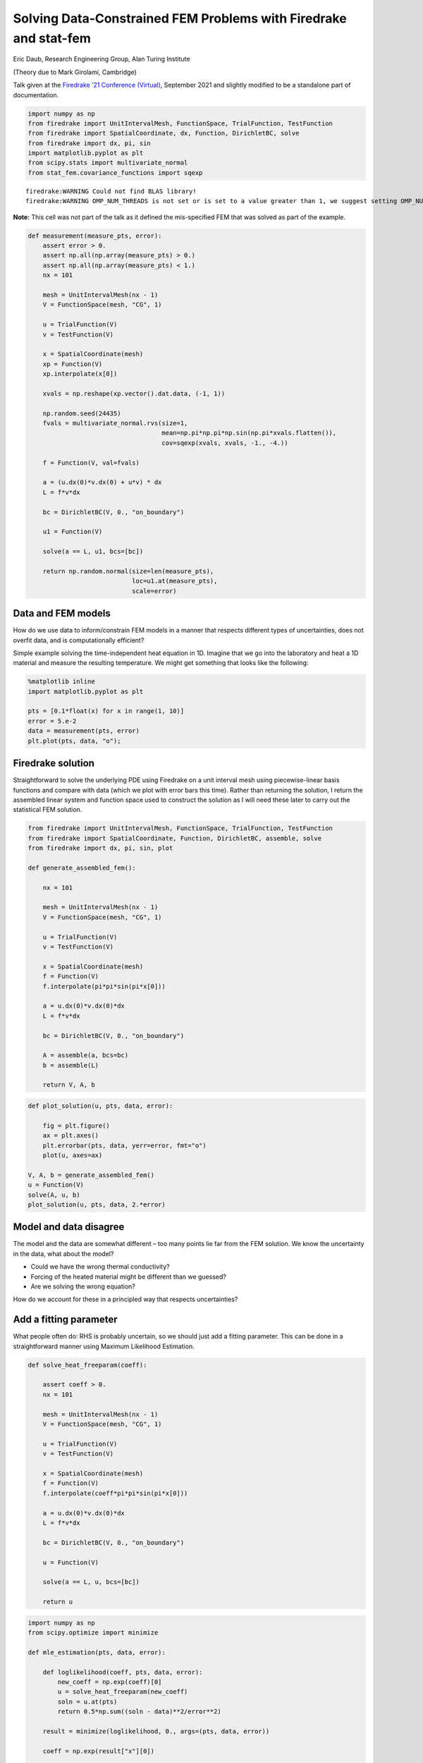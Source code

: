 Solving Data-Constrained FEM Problems with Firedrake and stat-fem
=================================================================

Eric Daub, Research Engineering Group, Alan Turing Institute

(Theory due to Mark Girolami, Cambridge)

Talk given at the `Firedrake ’21 Conference
(Virtual) <https://firedrakeproject.org/firedrake_21.html>`__, September
2021 and slightly modified to be a standalone part of documentation.

.. code:: ipython3

    import numpy as np
    from firedrake import UnitIntervalMesh, FunctionSpace, TrialFunction, TestFunction
    from firedrake import SpatialCoordinate, dx, Function, DirichletBC, solve
    from firedrake import dx, pi, sin
    import matplotlib.pyplot as plt
    from scipy.stats import multivariate_normal
    from stat_fem.covariance_functions import sqexp


.. parsed-literal::

    firedrake:WARNING Could not find BLAS library!
    firedrake:WARNING OMP_NUM_THREADS is not set or is set to a value greater than 1, we suggest setting OMP_NUM_THREADS=1 to improve performance


**Note:** This cell was not part of the talk as it defined the
mis-specified FEM that was solved as part of the example.

.. code:: ipython3

    def measurement(measure_pts, error):
        assert error > 0.
        assert np.all(np.array(measure_pts) > 0.)
        assert np.all(np.array(measure_pts) < 1.)
        nx = 101
    
        mesh = UnitIntervalMesh(nx - 1)
        V = FunctionSpace(mesh, "CG", 1)
    
        u = TrialFunction(V)
        v = TestFunction(V)
    
        x = SpatialCoordinate(mesh)
        xp = Function(V)
        xp.interpolate(x[0])
    
        xvals = np.reshape(xp.vector().dat.data, (-1, 1))
    
        np.random.seed(24435)
        fvals = multivariate_normal.rvs(size=1,
                                        mean=np.pi*np.pi*np.sin(np.pi*xvals.flatten()),
                                        cov=sqexp(xvals, xvals, -1., -4.))
    
        f = Function(V, val=fvals)
    
        a = (u.dx(0)*v.dx(0) + u*v) * dx
        L = f*v*dx
    
        bc = DirichletBC(V, 0., "on_boundary")
    
        u1 = Function(V)
    
        solve(a == L, u1, bcs=[bc])
    
        return np.random.normal(size=len(measure_pts),
                                loc=u1.at(measure_pts),
                                scale=error)

Data and FEM models
-------------------

How do we use data to inform/constrain FEM models in a manner that
respects different types of uncertainties, does not overfit data, and is
computationally efficient?

Simple example solving the time-independent heat equation in 1D. Imagine
that we go into the laboratory and heat a 1D material and measure the
resulting temperature. We might get something that looks like the
following:

.. code:: ipython3

    %matplotlib inline
    import matplotlib.pyplot as plt
    
    pts = [0.1*float(x) for x in range(1, 10)]
    error = 5.e-2
    data = measurement(pts, error)
    plt.plot(pts, data, "o");



.. image:: output_5_0.png


Firedrake solution
------------------

Straightforward to solve the underlying PDE using Firedrake on a unit
interval mesh using piecewise-linear basis functions and compare with
data (which we plot with error bars this time). Rather than returning
the solution, I return the assembled linear system and function space
used to construct the solution as I will need these later to carry out
the statistical FEM solution.

.. code:: ipython3

    from firedrake import UnitIntervalMesh, FunctionSpace, TrialFunction, TestFunction
    from firedrake import SpatialCoordinate, Function, DirichletBC, assemble, solve
    from firedrake import dx, pi, sin, plot
    
    def generate_assembled_fem():
    
        nx = 101
    
        mesh = UnitIntervalMesh(nx - 1)
        V = FunctionSpace(mesh, "CG", 1)
    
        u = TrialFunction(V)
        v = TestFunction(V)
    
        x = SpatialCoordinate(mesh)
        f = Function(V)
        f.interpolate(pi*pi*sin(pi*x[0]))
    
        a = u.dx(0)*v.dx(0)*dx
        L = f*v*dx
    
        bc = DirichletBC(V, 0., "on_boundary")
    
        A = assemble(a, bcs=bc)
        b = assemble(L)
        
        return V, A, b

.. code:: ipython3

    def plot_solution(u, pts, data, error):
    
        fig = plt.figure()
        ax = plt.axes()
        plt.errorbar(pts, data, yerr=error, fmt="o")
        plot(u, axes=ax)
    
    V, A, b = generate_assembled_fem()
    u = Function(V)
    solve(A, u, b)
    plot_solution(u, pts, data, 2.*error)



.. image:: output_8_0.png


Model and data disagree
-----------------------

The model and the data are somewhat different – too many points lie far
from the FEM solution. We know the uncertainty in the data, what about
the model?

-  Could we have the wrong thermal conductivity?
-  Forcing of the heated material might be different than we guessed?
-  Are we solving the wrong equation?

How do we account for these in a principled way that respects
uncertainties?

Add a fitting parameter
-----------------------

What people often do: RHS is probably uncertain, so we should just add a
fitting parameter. This can be done in a straightforward manner using
Maximum Likelihood Estimation.

.. code:: ipython3

    def solve_heat_freeparam(coeff):
    
        assert coeff > 0.
        nx = 101
    
        mesh = UnitIntervalMesh(nx - 1)
        V = FunctionSpace(mesh, "CG", 1)
    
        u = TrialFunction(V)
        v = TestFunction(V)
    
        x = SpatialCoordinate(mesh)
        f = Function(V)
        f.interpolate(coeff*pi*pi*sin(pi*x[0]))
    
        a = u.dx(0)*v.dx(0)*dx
        L = f*v*dx
    
        bc = DirichletBC(V, 0., "on_boundary")
    
        u = Function(V)
    
        solve(a == L, u, bcs=[bc])
        
        return u

.. code:: ipython3

    import numpy as np
    from scipy.optimize import minimize
    
    def mle_estimation(pts, data, error):
    
        def loglikelihood(coeff, pts, data, error):
            new_coeff = np.exp(coeff)[0]
            u = solve_heat_freeparam(new_coeff)
            soln = u.at(pts)
            return 0.5*np.sum((soln - data)**2/error**2)
    
        result = minimize(loglikelihood, 0., args=(pts, data, error))
        
        coeff = np.exp(result["x"][0])
    
        print("MLE result: {}".format(coeff))
        print("Number of FEM solves: {}".format(result['nfev']))
    
        u = solve_heat_freeparam(coeff)
        plot_solution(u, pts, data, 2.*error)

.. code:: ipython3

    mle_estimation(pts, data, error)


.. parsed-literal::

    MLE result: 0.9442305553763476
    Number of FEM solves: 14



.. image:: output_13_1.png


Are we any better off?
----------------------

Maybe – the model fits the data better, but we added a free parameter.
Were we justified in adding that free parameter? Does its value respect
the uncertainties in the equation and the base physical system that we
are studying?

A better approach is what follows, where we actually try to account for
the uncertainty in our numerical model. I’ll look at the impliciations
of an uncertain RHS of the governing equation, but we can equally do the
same for the thermal conductivity.

FEM with uncertain RHS
----------------------

We can capture uncertainty information about the FEM by describing the
RHS of our system as a Gaussian Process. A Gaussian Process is a
distribution over *functions* with known mean and covariance:

.. math::  \nabla^2 u = - f

Where :math:`f \sim \mathcal{GP}(\bar{f}(x), c(x, x))`. This is like a
probability distribution, with the random variates being functions
rather than variables. Draws from this distribution are functions that
satisfy the mean and covariance properties. Covariance function
:math:`c` is assumed to be a squared exponential and depends on two
parameters: a covariance scale :math:`\sigma_f^2`, and a correlation
length :math:`l_f`.

GPs obey linear transformation rules, which means that if the RHS of a
linear PDE :math:`\mathcal{D}u = \bar{f}` is a GP, then we can transform
the GP to get the solution:

.. math::  u(x) \sim \mathcal{GP}(\mathcal{D}^{-1}\bar{f}, \mathcal{D}^{-1}c(x, x)\mathcal{D}^{-1})

Below we show several draws from a Gaussian Process with a mean given by
the RHS of the FEM above. Discrete points drawn from a GP follow a
multi-variate normal distribution, so we simply compute the discrete
version of the mean function and covariance matrix to draw random
variates from this discrete approximation of a GP.

.. code:: ipython3

    from scipy.stats import multivariate_normal
    
    xcoords = np.linspace(0., 1., 101)
    
    sigma_f2 = 0.135
    l_f = 0.135
    
    mean = np.pi*np.pi*np.sin(np.pi*xcoords)
    cov = sigma_f2*np.exp(-0.5*((xcoords[np.newaxis,:] - xcoords[:,np.newaxis])/l_f)**2)
    
    vals = multivariate_normal.rvs(size=5, mean=mean, cov=cov)
    
    plt.plot(xcoords, vals.T);



.. image:: output_16_0.png


Statistical Finite Element Method
---------------------------------

To solve this problem numerically, then, just need to assemble the FEM
:math:`Ax=b`, the discrete version of the covariance matrix :math:`G`
and do some additional FEM solves of the stiffness matrix :math:`A` to
determine the uncertainty implications of the forcing uncertainty. The
FEM solution is then

.. math::  u(x) \sim \mathcal{N}(A^{-1}b, A^{-1}GA^{-1}) = \mathcal{N}(\bar{u}, C_u)

The ``stat-fem`` package implements this discrete covariance matrix as a
wrapper to a PETSc matrix, and carries out the solves via the
``solve_prior`` function. (``solve_prior`` is so-called because it does
not condition on the data. Eventually we will condition on the observed
data to determine the posterior.)

.. code:: ipython3

    import stat_fem
    
    G = stat_fem.ForcingCovariance(V, -1., -4.)
    
    obs = stat_fem.ObsData(pts, data, error)
    
    mean, cov = stat_fem.solve_prior(A, b, G, obs)
    
    plt.figure()
    ax = plt.axes()
    plt.errorbar(pts, data, yerr=2.*error, fmt="o")
    plt.errorbar(pts, mean, yerr=2.*np.sqrt(np.diag(cov)), fmt=".")
    plot(u, axes=ax);



.. image:: output_18_0.png


Comments on the Statistical FEM model
-------------------------------------

-  In most practical situations, we won’t actually be able to solve for
   the full covariance of the solution – computing the covariance of the
   solution requires 2 FEM solves per DOF, and will generate a dense
   matrix of size DOFxDOF. As shown above, we instead solve for the
   covariance at the data locations.
-  :math:`G` is in reality a dense matrix, though if the correlation
   length of the covariance function are smaller than the domain size
   then in practice it can be approximated as sparse.
-  Unfortunately, can’t exploit this structure in advance, so the only
   way to form matrix remains to compute all elements and discard those
   below a threshold. Forming :math:`G` thus remains a practical
   challenge for large problems.
-  Computing the covariance of the solution does parallelize well.
   ``stat-fem`` implements it using Ensemble parallelism using
   Firedrake.

FEM models conditioned on data
------------------------------

We now construct a framework where a heirarchical Bayesian model lets us
perform statistical inference on data using FEM models.

-  Data is generated from :math:`y = \eta + e`, where :math:`\eta` is
   the “true” physical process and :math:`e` is statistical error due to
   measurement :math:`e \sim \mathcal{N}(0, \sigma_e^2 I)`.
-  :math:`\eta = \rho P u + d` is then further decomposed into terms for
   the FEM solution and one that describes the discrepancy between model
   and reality.
-  The scaling factor :math:`\rho` and model discrepancy :math:`d`
   account for missing physics in the solution by explicitly separating
   this out from measurement error and known uncertainties in the
   governing equation.
-  :math:`P` is an interpolation matrix that maps the FEM solution to
   the sensor locations.
-  :math:`d \sim \mathcal{N}(0, C_d)`, where :math:`C_d` is the model
   discrepancy covariance, which accounts for spatial correlations in
   the model/data discrepancy (i.e. if the model is bad somewhere, it is
   probably bad for nearby points too). It depends on a covariance scale
   :math:`\sigma_d^2` and correlation length :math:`l_d`.

FEM models conditioned on data
------------------------------

(Figure taken from [1])

[1] Mark Girolami, Eky Febrianto, Ge Yin, and Fehmi Cirak. The
statistical finite element method (statFEM) for coherent synthesis of
observation data and model predictions. *Computer Methods in Applied
Mechanics and Engineering*, Volume 375, 2021, 113533,
https://doi.org/10.1016/j.cma.2020.113533.

.. image:: stat-fem.png

Estimation
----------

Since all variables in the model are Gaussian (FEM solution u, model
discrepancy, statistical error), then :math:`y` is also Gaussian
according to

.. math::  y \sim \mathcal{N}(\rho P \bar{u}, \rho^2 P C_u P^T + C_d + \sigma_e^2 I) 

We can use Maximum Likelihood Estimation to fit our model parameters
:math:`(\rho, \sigma_d, l_d)`. Requires 2 FEM solves per data point (the
size of :math:`P` is DOFx\ :math:`N_{data}`) to compute
:math:`\rho^2 P C_u P^T`, which only needs to be done once and can be
cached.

Note that the MLE estimate finds a very small covariance, which
indicates that there are no strong spatial correlations in the
discrepancy between the model and the data, only an overall mean scaling
correction. Thus, the correlation length parameter is not meaningful.

.. code:: ipython3

    ls = stat_fem.estimate_params_MAP(A, b, G, obs)
    
    # ls is a LinearSolver object with fit parameters
    
    print("Model Discrepancy Fit:")
    print("Scaling factor: {}".format(np.exp(ls.params[0])))
    print("Covariance (sigma^2): {}".format(np.exp(2.*ls.params[1])))
    print("Correlation length: {}".format(np.exp(ls.params[2])))


.. parsed-literal::

    Model Discrepancy Fit:
    Scaling factor: 0.9441016746283343
    Covariance (sigma^2): 1.7150569288225287e-11
    Correlation length: 9.438956152864298


FEM conditioned on data
-----------------------

From this model, we can estimate the parameters and compute the
posterior :math:`p(u|y)` – the posterior of the FEM model (this is
implicitly conditioned on :math:`(\rho, \sigma_d, l_d)` as well, which
are omitted for clarity, and will be estimated using MLE). Our prior
beliefs are that the solution is
:math:`u \sim \mathcal{N}(\bar{u}, C_u)`, and then our updated beliefs
are that the mean is :math:`\bar{u}_{|y}` and covariance is
:math:`C_{u|y}`:

.. math::  \bar{u}_{|y} = C_{u|y}(\rho P^T(C_d+\sigma^2_e I)^{-1}y + C_u^{-1}\bar{u}) 

.. math::  C_{u|y} = (\rho^2 P^T (C_d + \sigma^2_e I)^{-1} P + C_u^{-1})^{-1} 

The mean is a weighted sum of the data and FEM, accounting for the
various uncertainties in a principled way. The Covariance also balances
the various sources of error.

In practice, don’t use above formulae directly, as :math:`C_{u|y}`
(DOFxDOF) is dense. Instead, use Woodbury Matrix Identity and compute
:math:`P C_{u|y} P^T` (i.e. compute the covariance only at locations
where there are sensors) which requires :math:`2N_{data}` FEM solves.
(However, this still efficiently computes the mean for all DOF.) Then
inference requires some additional inversion of dense
:math:`N_{data}`\ x\ :math:`N_{data}` matrices and some matrix
manipulations.

Note that the solution does not look very different from before – this
is because once we respect all of the uncertainties (in particular the
fact that the FEM solution is much more certain than the data
measurements), the most likely explanation for the model-data
discrepancy is some missing physics. We might expect there to be some
change in the conditioned FEM solution if the reverse were true, and the
data were more precise than the FEM solution.

.. code:: ipython3

    u = Function(V)
    
    ls.solve_posterior(u)
    
    mean, cov = ls.solve_posterior_covariance()
    
    plt.figure()
    ax = plt.axes()
    plt.errorbar(pts, data, yerr=2.*error, fmt="o")
    plot(u, axes=ax)
    plt.errorbar(pts, mean, yerr=2.*np.sqrt(np.diag(cov)), fmt=".");



.. image:: output_25_0.png


Predictive Distribution
-----------------------

Posterior predictive distribution :math:`p(y^*|y)` is the posterior mean
interpolated to the desired locations:

.. math::  p(y^*|y) = \mathcal{N}(\rho P^* \bar{u}_{|y}, C^*_d + \sigma_e^2 I + \rho^2 P^* C_{u|y} P^{*T})

In practice, predicting the mean at some new location simply requires
evaluating the mean at the new points. To compute the uncertainty, we
need to do an additional 2 FEM solves for each prediction point to
compute the covariance term.

.. code:: ipython3

    new_pts = [0.1*float(x)+0.05 for x in range(1, 9)]
    
    mean = ls.predict_mean(new_pts)
    cov = ls.predict_covariance(new_pts, error)
    
    plt.figure()
    ax = plt.axes()
    plt.errorbar(pts, data, yerr=2.*error, fmt="o")
    plt.errorbar(new_pts, mean, yerr=2.*np.sqrt(np.diag(cov)), fmt="o")
    plot(u, axes=ax);



.. image:: output_27_0.png


Summary
-------

-  Statistical FEM is a method for integrating data with FEM models in a
   Bayesian framework that accounts for uncertainties in a principled
   manner.
-  Rather than fit FEM directly to data, fit a heirarchical regression
   model to the difference through a model discrepancy. Tends to avoid
   problems of overfitting and regularization in direct fits while also
   making inference techniques more practical.
-  The method still makes robust predictions as the model can balance
   information from data with the physically-informed FEM solution and
   take uncertainties into account.
-  Straightforward to make predictions to test the model, with the
   long-term goal of this work being to build a “Digital Twin” that
   integrates a model with real-time sensor information from
   instrumented structures.

